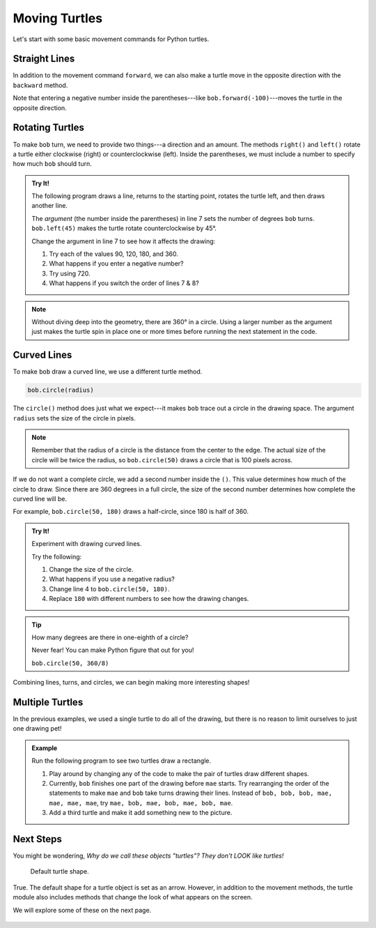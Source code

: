 Moving Turtles
==============

Let's start with some basic movement commands for Python turtles.

Straight Lines
--------------

In addition to the movement command ``forward``, we can also make a turtle move
in the opposite direction with the ``backward`` method.

.. sourcecode:: Python
   :linenos:

   import turtle

   bob = turtle.Turtle()
   bob.forward(100)
   bob.backward(150)

Note that entering a negative number inside the parentheses---like
``bob.forward(-100)``---moves the turtle in the opposite direction.

Rotating Turtles
----------------

To make ``bob`` turn, we need to provide two things---a direction and an
amount. The methods ``right()`` and ``left()`` rotate a turtle either clockwise
(right) or counterclockwise (left). Inside the parentheses, we must include a
number to specify how much ``bob`` should turn.

.. admonition:: Try It!

   The following program draws a line, returns to the starting point, rotates
   the turtle left, and then draws another line.

   The *argument* (the number inside the parentheses) in line 7 sets the number
   of degrees ``bob`` turns. ``bob.left(45)`` makes the turtle rotate
   counterclockwise by 45°.
   
   Change the argument in line 7 to see how it affects the drawing:

   #. Try each of the values 90, 120, 180, and 360.
   #. What happens if you enter a negative number?
   #. Try using 720.
   #. What happens if you switch the order of lines 7 & 8?

   .. raw:: html

      <iframe height="500px" width="100%" src="https://repl.it/@launchcode/Turtle-Appendix-Turning?lite=true" scrolling="no" frameborder="yes" allowtransparency="true" allowfullscreen="true" sandbox="allow-forms allow-pointer-lock allow-popups allow-same-origin allow-scripts allow-modals"></iframe>

.. admonition:: Note

   Without diving deep into the geometry, there are 360° in a circle. Using a
   larger number as the argument just makes the turtle spin in place one or
   more times before running the next statement in the code.

Curved Lines
------------

To make ``bob`` draw a curved line, we use a different turtle method.

.. sourcecode:: Python

   bob.circle(radius)

The ``circle()`` method does just what we expect---it makes ``bob`` trace out
a circle in the drawing space. The argument ``radius`` sets the size of the
circle in pixels.

.. admonition:: Note

   Remember that the radius of a circle is the distance from the center to the
   edge. The actual size of the circle will be twice the radius, so
   ``bob.circle(50)`` draws a circle that is 100 pixels across.

If we do not want a complete circle, we add a second number inside the ``()``.
This value determines how much of the circle to draw. Since there are 360
degrees in a full circle, the size of the second number determines how complete
the curved line will be.

For example, ``bob.circle(50, 180)`` draws a half-circle, since 180 is half of
360.


.. admonition:: Try It!

   Experiment with drawing curved lines.
   
   Try the following:

   #. Change the size of the circle.
   #. What happens if you use a negative radius?
   #. Change line 4 to ``bob.circle(50, 180)``.
   #. Replace ``180`` with different numbers to see how the drawing changes.

   .. raw:: html

      <iframe height="600px" width="100%" src="https://repl.it/@launchcode/Turtle-Appendix-Curves?lite=true" scrolling="no" frameborder="yes" allowtransparency="true" allowfullscreen="true" sandbox="allow-forms allow-pointer-lock allow-popups allow-same-origin allow-scripts allow-modals"></iframe>

.. admonition:: Tip

   How many degrees are there in one-eighth of a circle?

   Never fear! You can make Python figure that out for you!

   ``bob.circle(50, 360/8)``

Combining lines, turns, and circles, we can begin making more interesting
shapes!

.. figure:: ./figures/turtle-ice-cream.png
   :alt: Turtle drawing of an ice cream cone!

Multiple Turtles
----------------

In the previous examples, we used a single turtle to do all of the drawing, but
there is no reason to limit ourselves to just one drawing pet!

.. admonition:: Example

   Run the following program to see two turtles draw a rectangle.

   .. raw:: html

      <iframe height="600px" width="100%" src="https://repl.it/@launchcode/Turtle-Appendix-Two-Turtles?lite=true" scrolling="no" frameborder="yes" allowtransparency="true" allowfullscreen="true" sandbox="allow-forms allow-pointer-lock allow-popups allow-same-origin allow-scripts allow-modals"></iframe>
   
   #. Play around by changing any of the code to make the pair of turtles draw
      different shapes.
   #. Currently, ``bob`` finishes one part of the drawing before ``mae`` starts.
      Try rearranging the order of the statements to make ``mae`` and ``bob``
      take turns drawing their lines. Instead of ``bob, bob, bob, mae, mae,
      mae, mae``, try ``mae, bob, mae, bob, mae, bob, mae``.
   #. Add a third turtle and make it add something new to the picture.

Next Steps
----------

You might be wondering, *Why do we call these objects "turtles"? They don't
LOOK like turtles!*

.. figure:: ./figures/not-a-turtle.png
   :alt: Image showing the default Python turtle shape.

   Default turtle shape.

True. The default shape for a turtle object is set as an arrow. However, in
addition to the movement methods, the turtle module also includes methods that
change the look of what appears on the screen.

We will explore some of these on the next page.

.. figure:: ./figures/LC-color-pair.png
   :alt: Turtle drawing of a circle filled with two LaunchCode colors.

